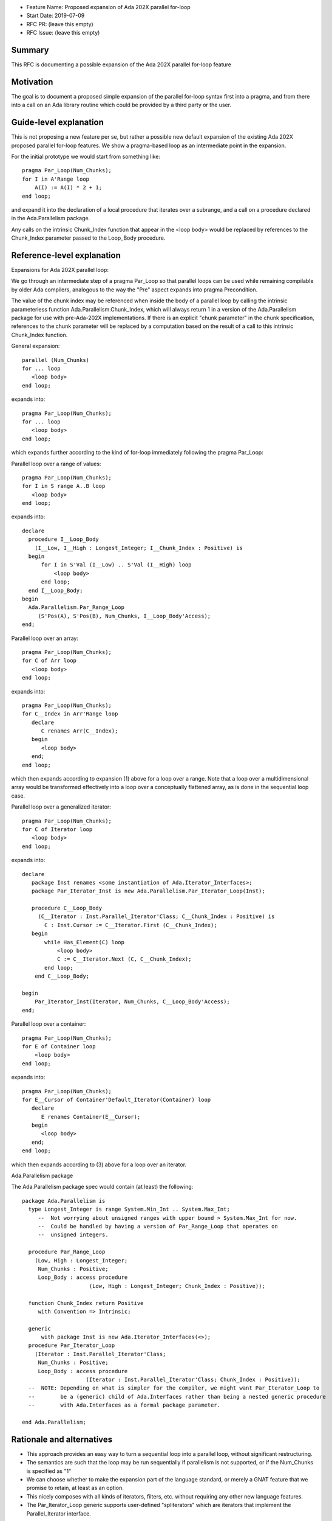 - Feature Name: Proposed expansion of Ada 202X parallel for-loop
- Start Date: 2019-07-09
- RFC PR: (leave this empty)
- RFC Issue: (leave this empty)

Summary
=======

This RFC is documenting a possible expansion of the Ada 202X parallel for-loop feature

Motivation
==========

The goal is to document a proposed simple expansion of the parallel for-loop syntax first into a pragma, 
and from there into a call on an Ada library routine which could be provided by a third party or the user.

Guide-level explanation
=======================

This is not proposing a new feature per se, but rather a possible new default
expansion of the existing Ada 202X proposed parallel for-loop features.
We show a pragma-based loop as an intermediate point in the expansion.  

For the initial prototype we would start from something like::

   pragma Par_Loop(Num_Chunks);
   for I in A'Range loop
       A(I) := A(I) * 2 + 1;
   end loop;

and expand it into the declaration of a local procedure that iterates over a subrange, 
and a call on a procedure declared in the Ada.Parallelism package.

Any calls on the intrinsic Chunk_Index function that appear in the <loop body> would be 
replaced by references to the Chunk_Index parameter passed to the Loop_Body procedure.


Reference-level explanation
===========================

Expansions for Ada 202X parallel loop: 

We go through an intermediate step of a pragma Par_Loop so that parallel loops 
can be used while remaining compilable by older Ada compilers, analogous to the 
way the "Pre" aspect expands into pragma Precondition.  

The value of the chunk index may be referenced when inside the body of a parallel 
loop by calling the intrinsic parameterless function Ada.Parallelism.Chunk_Index, 
which will always return 1 in a version of the Ada.Parallelism package for use 
with pre-Ada-202X implementations.  If there is an explicit "chunk parameter" 
in the chunk specification, references to the chunk parameter will be replaced by 
a computation based on the result of a call to this intrinsic Chunk_Index function.

General expansion::

   parallel (Num_Chunks)
   for ... loop
      <loop body>
   end loop;

expands into::

   pragma Par_Loop(Num_Chunks);
   for ... loop
      <loop body>
   end loop;

which expands further according to the kind of for-loop immediately following the pragma Par_Loop:

Parallel loop over a range of values::

   pragma Par_Loop(Num_Chunks);
   for I in S range A..B loop
      <loop body>
   end loop;

expands into::

  declare
    procedure I__Loop_Body 
      (I__Low, I__High : Longest_Integer; I__Chunk_Index : Positive) is
    begin
        for I in S'Val (I__Low) .. S'Val (I__High) loop
            <loop body>
        end loop;
    end I__Loop_Body;
  begin
    Ada.Parallelism.Par_Range_Loop
       (S'Pos(A), S'Pos(B), Num_Chunks, I__Loop_Body'Access);
  end;

Parallel loop over an array::

   pragma Par_Loop(Num_Chunks);
   for C of Arr loop
      <loop body>
   end loop;

expands into::

   pragma Par_Loop(Num_Chunks);
   for C__Index in Arr'Range loop
      declare
         C renames Arr(C__Index);
      begin
         <loop body>
      end;
   end loop;

which then expands according to expansion (1) above for a loop over a range.  Note that a loop over a multidimensional array would be transformed effectively into a loop over a conceptually flattened array, as is done in the sequential loop case.

Parallel loop over a generalized iterator::

   pragma Par_Loop(Num_Chunks);
   for C of Iterator loop
      <loop body>
   end loop;

expands into::

   declare
      package Inst renames <some instantiation of Ada.Iterator_Interfaces>;
      package Par_Iterator_Inst is new Ada.Parallelism.Par_Iterator_Loop(Inst);

      procedure C__Loop_Body
        (C__Iterator : Inst.Parallel_Iterator'Class; C__Chunk_Index : Positive) is
          C : Inst.Cursor := C__Iterator.First (C__Chunk_Index);
      begin
          while Has_Element(C) loop
              <loop body>
              C := C__Iterator.Next (C, C__Chunk_Index);
          end loop;
       end C__Loop_Body;

   begin
       Par_Iterator_Inst(Iterator, Num_Chunks, C__Loop_Body'Access);
   end;

Parallel loop over a container::

   pragma Par_Loop(Num_Chunks);
   for E of Container loop
       <loop body>
   end loop;

expands into::

   pragma Par_Loop(Num_Chunks);
   for E__Cursor of Container'Default_Iterator(Container) loop
      declare
         E renames Container(E__Cursor);
      begin
         <loop body>
      end;
   end loop;

which then expands according to (3) above for a loop over an iterator.

Ada.Parallelism package

The Ada.Parallelism package spec would contain (at least) the following::

 package Ada.Parallelism is
   type Longest_Integer is range System.Min_Int .. System.Max_Int;
      --  Not worrying about unsigned ranges with upper bound > System.Max_Int for now.
      --  Could be handled by having a version of Par_Range_Loop that operates on
      --  unsigned integers.

   procedure Par_Range_Loop 
     (Low, High : Longest_Integer;
      Num_Chunks : Positive;
      Loop_Body : access procedure
                      (Low, High : Longest_Integer; Chunk_Index : Positive));

   function Chunk_Index return Positive
      with Convention => Intrinsic;

   generic
       with package Inst is new Ada.Iterator_Interfaces(<>);
   procedure Par_Iterator_Loop
     (Iterator : Inst.Parallel_Iterator'Class;
      Num_Chunks : Positive;
      Loop_Body : access procedure
                     (Iterator : Inst.Parallel_Iterator'Class; Chunk_Index : Positive));
   --  NOTE: Depending on what is simpler for the compiler, we might want Par_Iterator_Loop to
   --        be a (generic) child of Ada.Interfaces rather than being a nested generic procedure
   --        with Ada.Interfaces as a formal package parameter.

 end Ada.Parallelism;

Rationale and alternatives
==========================

- This approach provides an easy way to turn a sequential loop into a parallel loop,
  without significant restructuring.
- The semantics are such that the loop may be run sequentially if parallelism is
  not supported, or if the Num_Chunks is specified as "1"
- We can choose whether to make the expansion part of the language standard, or
  merely a GNAT feature that we promise to retain, at least as an option.
- This nicely composes with all kinds of iterators, filters, etc. without requiring
  any other new language features.
- The Par_Iterator_Loop generic supports user-defined "spliterators" which are
  iterators that implement the Parallel_Iterator interface.

Drawbacks
=========

- This implies the addition of the "parallel" reserved word.

Prior art
=========

The notion of a parallel or concurrent loop is probably the most common
feature of any language supporting light-weight parallelism.  Some support for "chunking" and
"reductions" is also generally provided.  Cilk, OpenMP, HPF (High-Performance Fortran),
C++17 are examples of languages with a simple way of turning a sequential
loop into a parallel loop, analogous to what Ada 202X proposes.  OpenMP does
not specify the expansion, but it is beginning to standardize on an expansion
currently used by the "clang" OpenMP-supporting front end.

Future possibilities
====================

Versions of the Par_Range_Loop that take more parameters could be defined as we 
decide to support more tuning.  OpenMP and OpenACC can provide useful examples
here in terms of the number of tuning parameters/pragmas that make sense in
the context of a chunked parallel loop.  Par_Iterator_Loop might also make
use of more parameters in some contexts.

